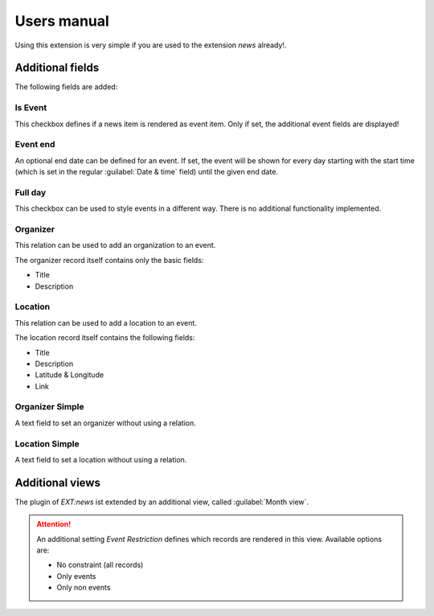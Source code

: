 ﻿.. include:: /Includes.rst.txt
.. _users-manual:

============
Users manual
============

Using this extension is very simple if you are used to the extension *news* already!.

.. only:: html

    .. contents::
        :local:
        :depth: 1

Additional fields
=================

The following fields are added:


Is Event
--------

This checkbox defines if a news item is rendered as event item. Only if
set, the additional event fields are displayed!


Event end
---------

An optional end date can be defined for an event. If set, the event will
be shown for every day starting with the start time (which is set in the
regular :guilabel:`Date & time` field) until the given end date.


Full day
--------

This checkbox can be used to style events in a different way. There is
no additional functionality implemented.


Organizer
---------

This relation can be used to add an organization to an event.

The organizer record itself contains only the basic fields:

*   Title
*   Description


Location
--------

This relation can be used to add a location to an event.

The location record itself contains the following fields:

*   Title
*   Description
*   Latitude & Longitude
*   Link

Organizer Simple
----------------

A text field to set an organizer without using a relation.

Location Simple
---------------

A text field to set a location without using a relation.

Additional views
================

The plugin of *EXT:news* ist extended by an additional view,
called :guilabel:`Month view`.

..  attention::
    An additional setting *Event Restriction* defines which records are
    rendered in this view. Available options are:

    *   No constraint (all records)
    *   Only events
    *   Only non events
